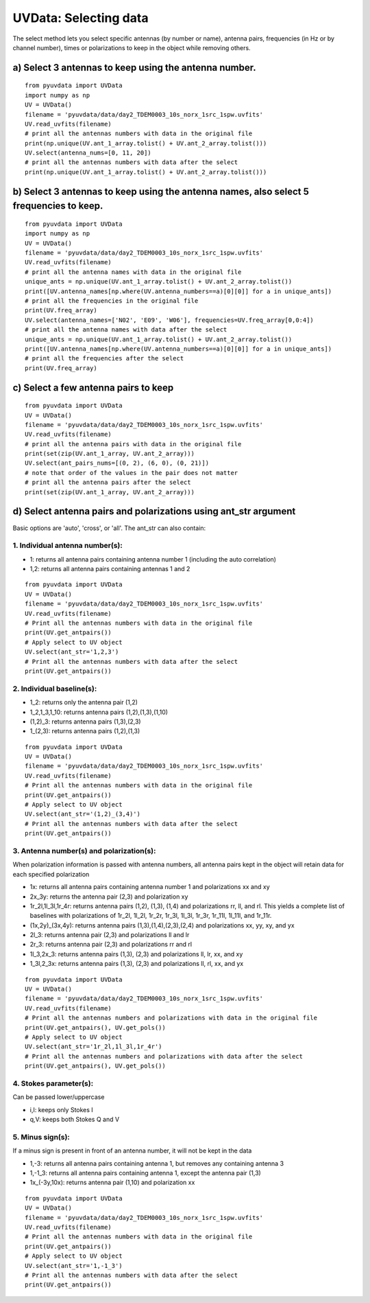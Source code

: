 UVData: Selecting data
---------
The select method lets you select specific antennas (by number or name),
antenna pairs, frequencies (in Hz or by channel number), times or polarizations
to keep in the object while removing others.

a) Select 3 antennas to keep using the antenna number.
****************
::

  from pyuvdata import UVData
  import numpy as np
  UV = UVData()
  filename = 'pyuvdata/data/day2_TDEM0003_10s_norx_1src_1spw.uvfits'
  UV.read_uvfits(filename)
  # print all the antennas numbers with data in the original file
  print(np.unique(UV.ant_1_array.tolist() + UV.ant_2_array.tolist()))
  UV.select(antenna_nums=[0, 11, 20])
  # print all the antennas numbers with data after the select
  print(np.unique(UV.ant_1_array.tolist() + UV.ant_2_array.tolist()))

b) Select 3 antennas to keep using the antenna names, also select 5 frequencies to keep.
****************
::

  from pyuvdata import UVData
  import numpy as np
  UV = UVData()
  filename = 'pyuvdata/data/day2_TDEM0003_10s_norx_1src_1spw.uvfits'
  UV.read_uvfits(filename)
  # print all the antenna names with data in the original file
  unique_ants = np.unique(UV.ant_1_array.tolist() + UV.ant_2_array.tolist())
  print([UV.antenna_names[np.where(UV.antenna_numbers==a)[0][0]] for a in unique_ants])
  # print all the frequencies in the original file
  print(UV.freq_array)
  UV.select(antenna_names=['N02', 'E09', 'W06'], frequencies=UV.freq_array[0,0:4])
  # print all the antenna names with data after the select
  unique_ants = np.unique(UV.ant_1_array.tolist() + UV.ant_2_array.tolist())
  print([UV.antenna_names[np.where(UV.antenna_numbers==a)[0][0]] for a in unique_ants])
  # print all the frequencies after the select
  print(UV.freq_array)

c) Select a few antenna pairs to keep
****************
::

  from pyuvdata import UVData
  UV = UVData()
  filename = 'pyuvdata/data/day2_TDEM0003_10s_norx_1src_1spw.uvfits'
  UV.read_uvfits(filename)
  # print all the antenna pairs with data in the original file
  print(set(zip(UV.ant_1_array, UV.ant_2_array)))
  UV.select(ant_pairs_nums=[(0, 2), (6, 0), (0, 21)])
  # note that order of the values in the pair does not matter
  # print all the antenna pairs after the select
  print(set(zip(UV.ant_1_array, UV.ant_2_array)))

d) Select antenna pairs and polarizations using ant_str argument
****************

Basic options are 'auto', 'cross', or 'all'.  The ant_str can also contain:

1. Individual antenna number(s):
====

- 1: returns all antenna pairs containing antenna number 1 (including the auto correlation)
- 1,2: returns all antenna pairs containing antennas 1 and 2

::

    from pyuvdata import UVData
    UV = UVData()
    filename = 'pyuvdata/data/day2_TDEM0003_10s_norx_1src_1spw.uvfits'
    UV.read_uvfits(filename)
    # Print all the antennas numbers with data in the original file
    print(UV.get_antpairs())
    # Apply select to UV object
    UV.select(ant_str='1,2,3')
    # Print all the antennas numbers with data after the select
    print(UV.get_antpairs())

2. Individual baseline(s):
====

- 1_2: returns only the antenna pair (1,2)
- 1_2,1_3,1_10: returns antenna pairs (1,2),(1,3),(1,10)
- (1,2)_3: returns antenna pairs (1,3),(2,3)
- 1_(2,3): returns antenna pairs (1,2),(1,3)

::

    from pyuvdata import UVData
    UV = UVData()
    filename = 'pyuvdata/data/day2_TDEM0003_10s_norx_1src_1spw.uvfits'
    UV.read_uvfits(filename)
    # Print all the antennas numbers with data in the original file
    print(UV.get_antpairs())
    # Apply select to UV object
    UV.select(ant_str='(1,2)_(3,4)')
    # Print all the antennas numbers with data after the select
    print(UV.get_antpairs())

3. Antenna number(s) and polarization(s):
====

When polarization information is passed with antenna numbers,
all antenna pairs kept in the object will retain data for each specified polarization

- 1x: returns all antenna pairs containing antenna number 1 and polarizations xx and xy
- 2x_3y: returns the antenna pair (2,3) and polarization xy
- 1r_2l,1l_3l,1r_4r: returns antenna pairs (1,2), (1,3), (1,4) and polarizations rr, ll, and rl.
  This yields a complete list of baselines with polarizations of 1r_2l, 1l_2l, 1r_2r, 1r_3l, 1l_3l, 1r_3r, 1r_11l, 1l_11l, and 1r_11r.
- (1x,2y)_(3x,4y): returns antenna pairs (1,3),(1,4),(2,3),(2,4) and polarizations xx, yy, xy, and yx
- 2l_3: returns antenna pair (2,3) and polarizations ll and lr
- 2r_3: returns antenna pair (2,3) and polarizations rr and rl
- 1l_3,2x_3: returns antenna pairs (1,3), (2,3) and polarizations ll, lr, xx, and xy
- 1_3l,2_3x: returns antenna pairs (1,3), (2,3) and polarizations ll, rl, xx, and yx

::

    from pyuvdata import UVData
    UV = UVData()
    filename = 'pyuvdata/data/day2_TDEM0003_10s_norx_1src_1spw.uvfits'
    UV.read_uvfits(filename)
    # Print all the antennas numbers and polarizations with data in the original file
    print(UV.get_antpairs(), UV.get_pols())
    # Apply select to UV object
    UV.select(ant_str='1r_2l,1l_3l,1r_4r')
    # Print all the antennas numbers and polarizations with data after the select
    print(UV.get_antpairs(), UV.get_pols())

4. Stokes parameter(s):
====

Can be passed lower/uppercase

- i,I: keeps only Stokes I
- q,V: keeps both Stokes Q and V

5. Minus sign(s):
====

If a minus sign is present in front of an antenna number, it will not be kept in the data

- 1,-3: returns all antenna pairs containing antenna 1, but removes any containing antenna 3
- 1,-1_3: returns all antenna pairs containing antenna 1, except the antenna pair (1,3)
- 1x_(-3y,10x): returns antenna pair (1,10) and polarization xx

::

    from pyuvdata import UVData
    UV = UVData()
    filename = 'pyuvdata/data/day2_TDEM0003_10s_norx_1src_1spw.uvfits'
    UV.read_uvfits(filename)
    # Print all the antennas numbers with data in the original file
    print(UV.get_antpairs())
    # Apply select to UV object
    UV.select(ant_str='1,-1_3')
    # Print all the antennas numbers with data after the select
    print(UV.get_antpairs())
